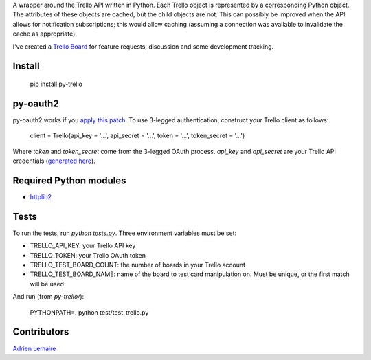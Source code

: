 A wrapper around the Trello API written in Python. Each Trello object is represented by a corresponding Python object. The attributes of these objects are cached, but the child objects are not. This can possibly be improved when the API allows for notification subscriptions; this would allow caching (assuming a connection was available to invalidate the cache as appropriate).

I've created a `Trello Board <https://trello.com/board/py-trello/4f145d87b2f9f15d6d027b53>`_ for feature requests, discussion and some development tracking. 

Install
=======

    pip install py-trello

py-oauth2
=========

py-oauth2 works if you `apply this patch <https://github.com/tylerwilliams/python-oauth2/commit/e97b6a678ea6df38f0f1c33a5a7450714a72c38b>`_. To use 3-legged authentication, construct your Trello client as follows:

    client = Trello(api_key = '...', api_secret = '...', token = '...', token_secret = '...')

Where `token` and `token_secret` come from the 3-legged OAuth process. `api_key` and `api_secret`
are your Trello API credentials (`generated here <https://trello.com/1/appKey/generate>`_).

Required Python modules
=======================
* `httplib2 <http://code.google.com/p/httplib2/>`_

Tests
=====
To run the tests, run `python tests.py`. Three environment variables must be set:

* TRELLO_API_KEY: your Trello API key
* TRELLO_TOKEN: your Trello OAuth token
* TRELLO_TEST_BOARD_COUNT: the number of boards in your Trello account
* TRELLO_TEST_BOARD_NAME: name of the board to test card manipulation on. Must be unique, or the first match will be used

And run (from `py-trello/`):

	PYTHONPATH=. python test/test_trello.py

Contributors
============

`Adrien Lemaire <https://github.com/Fandekasp>`_

